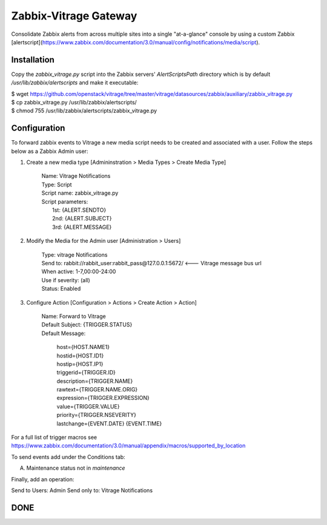 Zabbix-Vitrage Gateway
======================

Consolidate Zabbix alerts from across multiple sites into a single "at-a-glance" console by using a custom Zabbix [alertscript](https://www.zabbix.com/documentation/3.0/manual/config/notifications/media/script).


Installation
------------

Copy the `zabbix_vitrage.py` script into the Zabbix servers' `AlertScriptsPath` directory which is by default `/usr/lib/zabbix/alertscripts` and make it executable:

| $ wget https://github.com/openstack/vitrage/tree/master/vitrage/datasources/zabbix/auxiliary/zabbix_vitrage.py
| $ cp zabbix_vitrage.py /usr/lib/zabbix/alertscripts/
| $ chmod 755 /usr/lib/zabbix/alertscripts/zabbix_vitrage.py

Configuration
-------------

To forward zabbix events to Vitrage a new media script needs to be created and associated with a user. Follow the steps below as a Zabbix Admin user:

1. Create a new media type [Admininstration > Media Types > Create Media Type]


     | Name: Vitrage Notifications
     | Type: Script
     | Script name: zabbix_vitrage.py
     | Script parameters:
     |    1st: {ALERT.SENDTO}
     |    2nd: {ALERT.SUBJECT}
     |    3rd: {ALERT.MESSAGE}


2. Modify the Media for the Admin user [Administration > Users]

     | Type: vitrage Notifications
     | Send to: rabbit://rabbit_user:rabbit_pass@127.0.0.1:5672/   <--- Vitrage message bus url
     | When active: 1-7,00:00-24:00
     | Use if severity: (all)
     | Status: Enabled

3. Configure Action [Configuration > Actions > Create Action > Action]

     | Name: Forward to Vitrage
     | Default Subject: {TRIGGER.STATUS}

     | Default Message:

          | host={HOST.NAME1}
          | hostid={HOST.ID1}
          | hostip={HOST.IP1}
          | triggerid={TRIGGER.ID}
          | description={TRIGGER.NAME}
          | rawtext={TRIGGER.NAME.ORIG}
          | expression={TRIGGER.EXPRESSION}
          | value={TRIGGER.VALUE}
          | priority={TRIGGER.NSEVERITY}
          | lastchange={EVENT.DATE} {EVENT.TIME}

For a full list of trigger macros see https://www.zabbix.com/documentation/3.0/manual/appendix/macros/supported_by_location

To send events add under the Conditions tab:

(A)	Maintenance status not in `maintenance`

Finally, add an operation:

Send to Users: Admin
Send only to: Vitrage Notifications

DONE
----

